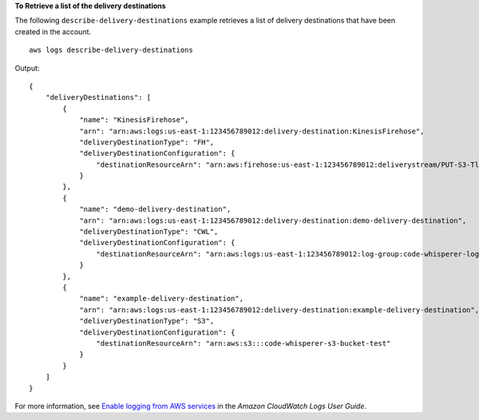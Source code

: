 **To Retrieve a list of the delivery destinations**

The following ``describe-delivery-destinations`` example retrieves a list of delivery destinations that have been created in the account. ::

    aws logs describe-delivery-destinations

Output::

    {
        "deliveryDestinations": [
            {
                "name": "KinesisFirehose",
                "arn": "arn:aws:logs:us-east-1:123456789012:delivery-destination:KinesisFirehose",
                "deliveryDestinationType": "FH",
                "deliveryDestinationConfiguration": {
                    "destinationResourceArn": "arn:aws:firehose:us-east-1:123456789012:deliverystream/PUT-S3-Tlha6"
                }
            },
            {
                "name": "demo-delivery-destination",
                "arn": "arn:aws:logs:us-east-1:123456789012:delivery-destination:demo-delivery-destination",
                "deliveryDestinationType": "CWL",
                "deliveryDestinationConfiguration": {
                    "destinationResourceArn": "arn:aws:logs:us-east-1:123456789012:log-group:code-whisperer-logs:*"
                }
            },
            {
                "name": "example-delivery-destination",
                "arn": "arn:aws:logs:us-east-1:123456789012:delivery-destination:example-delivery-destination",
                "deliveryDestinationType": "S3",
                "deliveryDestinationConfiguration": {
                    "destinationResourceArn": "arn:aws:s3:::code-whisperer-s3-bucket-test"
                }
            }
        ]
    }

For more information, see `Enable logging from AWS services <https://docs.aws.amazon.com/AmazonCloudWatch/latest/logs/AWS-logs-and-resource-policy.html>`__ in the *Amazon CloudWatch Logs User Guide*.